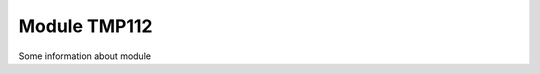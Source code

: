 ##################################
Module TMP112
##################################

Some information about module

